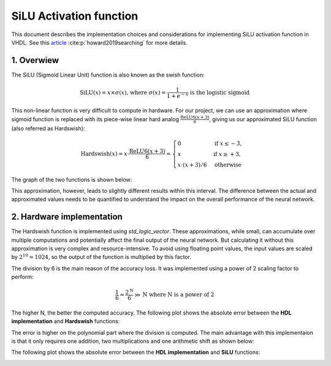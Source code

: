 SiLU Activation function
===============================

This document describes the implementation choices and considerations for implementing SiLU activation function in VHDL.
See this `article <https://arxiv.org/pdf/1905.02244>`__ :cite:p:`howard2019searching` for more details.

1. **Overwiew**
---------------

The SiLU (Sigmoid Linear Unit) function is also known as the swish function:

.. math::

    \text{SiLU}(x) = x \times \sigma(x) \text{, where } \sigma(x)=\frac{1}{1+e^{-x}} \text{ is the logistic sigmoid}


This non-linear function is very difficult to compute in hardware. For our project, we can use an approximation where sigmoid function is replaced
with its piece-wise linear hard analog :math:`\frac{\text{ReLU6}(x+3)}{6}`, giving us our approximated SiLU function (also referred as Hardswish):

.. math::
   \text{Hardswish}(x) = x \cdot \frac{\text{ReLU6}(x+3)}{6} = \begin{cases}
   0                  & \text{if}~ x \le -3, \\
   x                  & \text{if}~ x \ge +3, \\
   x \cdot (x + 3) /6 & \text{otherwise}
   \end{cases}

The graph of the two functions is shown below:

.. image:: fig/silu_hardswish_plot.svg
   :target: fig/silu_hardswish_plot.svg
   :alt: Diagram

This approximation, however, leads to slightly different results within this interval. The difference between the actual and approximated values needs to
be quantified to understand the impact on the overall performance of the neural network.

2. **Hardware implementation**
------------------------------

The Hardswish function is implemented using `std_logic_vector`. These approximations, while small, can accumulate over multiple computations and potentially 
affect the final output of the neural network. But calculating it without this approximation is very complex and resource-intensive. To avoid using floating point values,
the input values are scaled by :math:`2^{10}=1024`, so the output of the function is multiplied by this factor.

The division by 6 is the main reason of the accuracy loss. It was implemented using a power of 2 scaling factor to perform:

.. math::

    \frac{1}{6} \approx \frac{2^{\text{N}}}{6} \gg \text{N} \text{ where N is a power of 2}

The higher N, the better the computed accuracy. The following plot shows the absolute error between the **HDL implementation** and **Hardswish** functions:

.. image:: fig/hardswish_computed_vs_hardswish_abs_error_plot.svg
   :target: fig/hardswish_computed_vs_hardswish_abs_error_plot.svg
   :alt: Diagram

The error is higher on the polynomial part where the division is computed. The main advantage with this implementaion is that it only requires one addition, two multiplications
and one arithmetic shift as shown below:

.. image:: fig/schematic_silu_hdl.svg
   :target: fig/schematic_silu_hdl.svg
   :alt: Diagram

The following plot shows the absolute error between the **HDL implementation** and **SiLU** functions:

.. image:: fig/silu_hardswish_abs_error_plot.svg
   :target: fig/silu_hardswish_abs_error_plot.svg
   :alt: Diagram